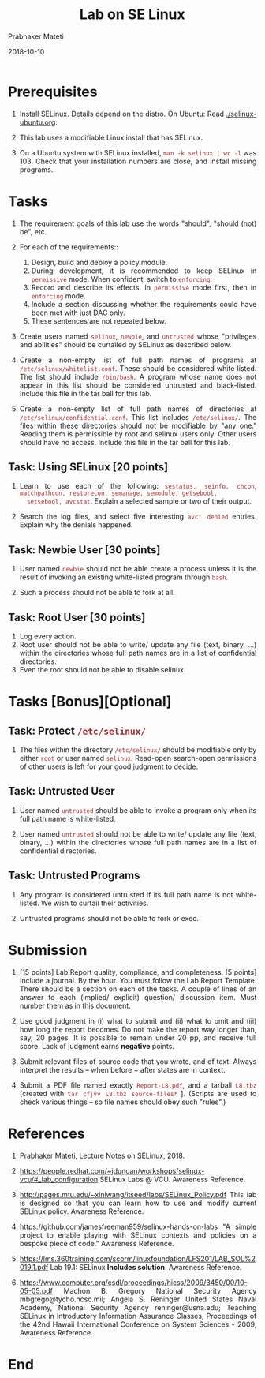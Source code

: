 
# -*- mode: org -*-
#+date: 2018-10-10
#+TITLE: Lab on SE Linux
#+AUTHOR: Prabhaker Mateti
#+HTML_LINK_HOME: ../../../Top/index.html
#+HTML_LINK_UP: ../
#+HTML_HEAD: <style> P,li {text-align: justify} code {color: brown;} @media screen {BODY {margin: 10%} }</style>
#+BIND: org-html-preamble-format (("en" "<a href=\"../../\"> ../../</a> | <a href=./>NoSlides</a>"))
#+BIND: org-html-postamble-format (("en" "<hr size=1>Copyright &copy; 2018 <a href=\"http://www.wright.edu/~pmateti\">www.wright.edu/~pmateti</a> &bull; %d"))
#+STARTUP:showeverything
#+OPTIONS: toc:0

* Prerequisites

1. Install SELinux.  Details depend on the distro. On Ubuntu: Read
   [[./selinux-ubuntu.org]].

1. This lab uses a modifiable Linux install that has SELinux.

1. On a Ubuntu system with SELinux installed, =man -k selinux | wc -l=
   was 103.  Check that your installation numbers are close, and
   install missing programs.

* Tasks

1. The requirement goals of this lab use the words "should", "should (not)
   be", etc.

2. For each of the requirements:: 
   1. Design, build and deploy a policy module.
   2. During development, it is recommended to keep SELinux in
      =permissive= mode.  When confident, switch to =enforcing=.
   3. Record and describe its effects. In =permissive= mode first,
      then in =enforcing= mode.
   4. Include a section discussing whether the requirements could have
      been met with just DAC only.
   5. These sentences are not repeated below.

1. Create users named =selinux=, =newbie=, and =untrusted= whose
   "privileges and abilities" should be curtailed by SELinux as
   described below.

1. Create a non-empty list of full path names of programs at
   =/etc/selinux/whitelist.conf=.  These should be considered white
   listed.  The list should include =/bin/bash=.  A program whose name
   does not appear in this list should be considered untrusted and
   black-listed.  Include this file in the tar ball for this lab.

1. Create a non-empty list of full path names of directories at
   =/etc/selinux/confidential.conf=.  This list includes
   =/etc/selinux/=.  The files within these directories should not be
   modifiable by "any one."  Reading them is permissible by root and
   selinux users only.  Other users should have no access.  Include
   this file in the tar ball for this lab.

** Task: Using SELinux [20 points]

1. Learn to use each of the following: =sestatus, seinfo, chcon=,
   =matchpathcon, restorecon, semanage, semodule, getsebool,
   setsebool, avcstat=.  Explain a selected sample or two of their
   output.

1. Search the log files, and select five interesting =avc: denied=
   entries.  Explain why the denials happened.

** Task: Newbie User [30 points]

1. User named =newbie= should not be able create a process unless it
   is the result of invoking an existing white-listed program through
   =bash=.

1. Such a process should not be able to fork at all.

** Task: Root User [30 points]

1. Log every action.
1. Root user should not be able to write/ update any file (text,
   binary, ...) within the directories whose full path names are
   in a list of confidential directories.
1. Even the root should not be able to disable selinux.

* Tasks [Bonus][Optional]

** Task: Protect =/etc/selinux/=

3. The files within the directory =/etc/selinux/= should be modifiable
   only by either =root= or user named =selinux=.  Read-open
   search-open permissions of other users is left for your good
   judgment to decide.

** Task: Untrusted User

1. User named =untrusted= should be able to invoke a program only when
   its full path name is white-listed.

1. User named =untrusted= should not be able to write/ update any file
   (text, binary, ...) within the directories whose full path names
   are in a list of confidential directories.



** Task: Untrusted Programs

1. Any program is considered untrusted if its full path name is not
   white-listed.  We wish to curtail their activities.

1. Untrusted programs should not be able to fork or exec.



* Submission

1. [15 points] Lab Report quality, compliance, and completeness.  [5
   points] Include a journal. By the hour.  You must follow the Lab
   Report Template.  There should be a section on each of the tasks. A
   couple of lines of an answer to each (implied/ explicit) question/
   discussion item. Must number them as in this document.

1. Use good judgment in (i) what to submit and (ii) what to omit and
   (iii) how long the report becomes.  Do not make the report way
   longer than, say, 20 pages.  It is possible to remain under 20 pp, and
   receive full score.  Lack of judgment earns *negative* points.

1. Submit relevant files of source code that you wrote, and of text.
   Always interpret the results -- when before + after states are in
   context.

1. Submit a PDF file named exactly =Report-L8.pdf=, and a tarball
   =L8.tbz= [created with =tar cfjvv L8.tbz source-files*= ]. (Scripts
   are used to check various things -- so file names should obey such
   "rules".)


* References

1. Prabhaker Mateti, Lecture Notes on SELinux, 2018.

1. https://people.redhat.com/~jduncan/workshops/selinux-vcu/#_lab_configuration
   SELinux Labs @ VCU.  Awareness Reference.

1. http://pages.mtu.edu/~xinlwang/itseed/labs/SELinux_Policy.pdf This
   lab is designed so that you can learn how to use and modify current
   SELinux policy.    Awareness Reference.

1. https://github.com/jamesfreeman959/selinux-hands-on-labs "A simple
   project to enable playing with SELinux contexts and policies on a
   bespoke piece of code."    Awareness Reference.

1. https://lms.360training.com/scorm/linuxfoundation/LFS201/LAB_SOL%2019.1.pdf
   Lab 19.1: SELinux *Includes solution*.    Awareness Reference.

1. https://www.computer.org/csdl/proceedings/hicss/2009/3450/00/10-05-05.pdf
   Machon B. Gregory National Security Agency mbgrego@tycho.ncsc.mil;
   Angela S. Reninger United States Naval Academy, National Security
   Agency reninger@usna.edu; Teaching SELinux in Introductory
   Information Assurance Classes, Proceedings of the 42nd Hawaii
   International Conference on System Sciences - 2009, Awareness
   Reference.

* End
# Local variables:
# after-save-hook: org-html-export-to-html
# end:
